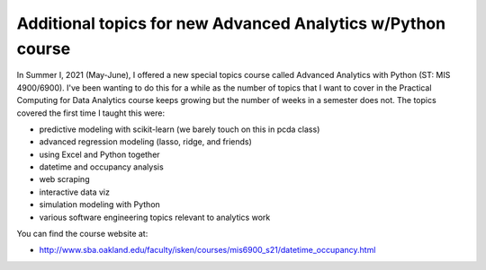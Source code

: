 .. mis5470 documentation master file, created by
   sphinx-quickstart on Wed Jun  6 14:57:22 2018.
   You can adapt this file completely to your liking, but it should at least
   contain the root `toctree` directive.

Additional topics for new Advanced Analytics w/Python course
============================================================

In Summer I, 2021 (May-June), I offered a new special topics 
course called Advanced Analytics with 
Python (ST: MIS 4900/6900). I've been wanting to do this for a while as the number of 
topics that I want to cover in the Practical Computing for Data 
Analytics course keeps growing but the number of weeks in a semester 
does not. The topics covered the first time I taught this were:

- predictive modeling with scikit-learn (we barely touch on this in pcda class)
- advanced regression modeling (lasso, ridge, and friends)
- using Excel and Python together
- datetime and occupancy analysis
- web scraping
- interactive data viz
- simulation modeling with Python
- various software engineering topics relevant to analytics work

You can find the course website at:

* `http://www.sba.oakland.edu/faculty/isken/courses/mis6900_s21/datetime_occupancy.html <http://www.sba.oakland.edu/faculty/isken/courses/mis6900_s21/datetime_occupancy.html>`_    


